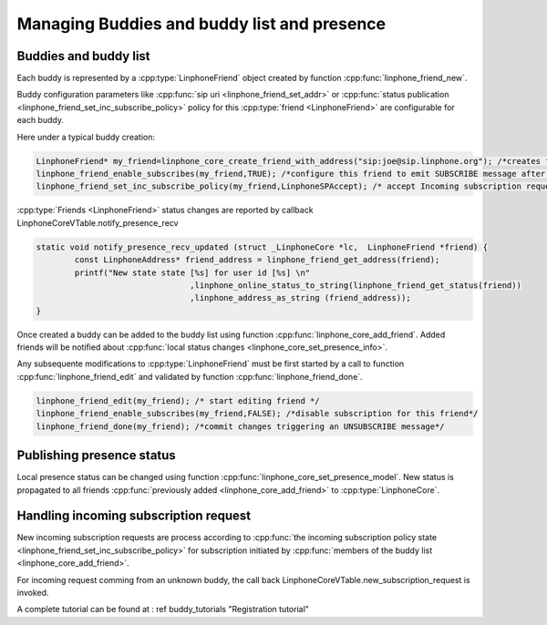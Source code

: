 Managing Buddies and buddy list and presence
============================================
Buddies and buddy list
----------------------

Each buddy is represented by a :cpp:type:`LinphoneFriend` object created by function :cpp:func:`linphone_friend_new`.

Buddy configuration parameters like :cpp:func:`sip uri <linphone_friend_set_addr>` or :cpp:func:`status publication <linphone_friend_set_inc_subscribe_policy>` policy for
this :cpp:type:`friend <LinphoneFriend>` are configurable for each buddy.

Here under a typical buddy creation:

.. code-block:: c

	LinphoneFriend* my_friend=linphone_core_create_friend_with_address("sip:joe@sip.linphone.org"); /*creates friend object for buddy joe*/
	linphone_friend_enable_subscribes(my_friend,TRUE); /*configure this friend to emit SUBSCRIBE message after being added to LinphoneCore*/
	linphone_friend_set_inc_subscribe_policy(my_friend,LinphoneSPAccept); /* accept Incoming subscription request for this friend*/

:cpp:type:`Friends <LinphoneFriend>` status changes are reported by callback LinphoneCoreVTable.notify_presence_recv

.. code-block:: c

	static void notify_presence_recv_updated (struct _LinphoneCore *lc,  LinphoneFriend *friend) {
		const LinphoneAddress* friend_address = linphone_friend_get_address(friend);
		printf("New state state [%s] for user id [%s] \n"
					,linphone_online_status_to_string(linphone_friend_get_status(friend))
					,linphone_address_as_string (friend_address));
	}

Once created a buddy can be added to the buddy list using function :cpp:func:`linphone_core_add_friend`. Added friends will be notified
about :cpp:func:`local status changes <linphone_core_set_presence_info>`.

Any subsequente modifications to :cpp:type:`LinphoneFriend` must be first started by a call to function :cpp:func:`linphone_friend_edit` and validated by function :cpp:func:`linphone_friend_done`.

.. code-block:: c

	linphone_friend_edit(my_friend); /* start editing friend */
	linphone_friend_enable_subscribes(my_friend,FALSE); /*disable subscription for this friend*/
	linphone_friend_done(my_friend); /*commit changes triggering an UNSUBSCRIBE message*/


Publishing presence status
--------------------------

Local presence status can be changed using function :cpp:func:`linphone_core_set_presence_model`. New status is propagated to all
friends :cpp:func:`previously added <linphone_core_add_friend>` to :cpp:type:`LinphoneCore`.


Handling incoming subscription request
--------------------------------------

New incoming subscription requests are process according to :cpp:func:`the incoming subscription policy state <linphone_friend_set_inc_subscribe_policy>` for subscription
initiated by :cpp:func:`members of the buddy list <linphone_core_add_friend>`.

For incoming request comming from an unknown buddy, the call back LinphoneCoreVTable.new_subscription_request is invoked.

A complete tutorial can be found at : \ref buddy_tutorials "Registration tutorial"
